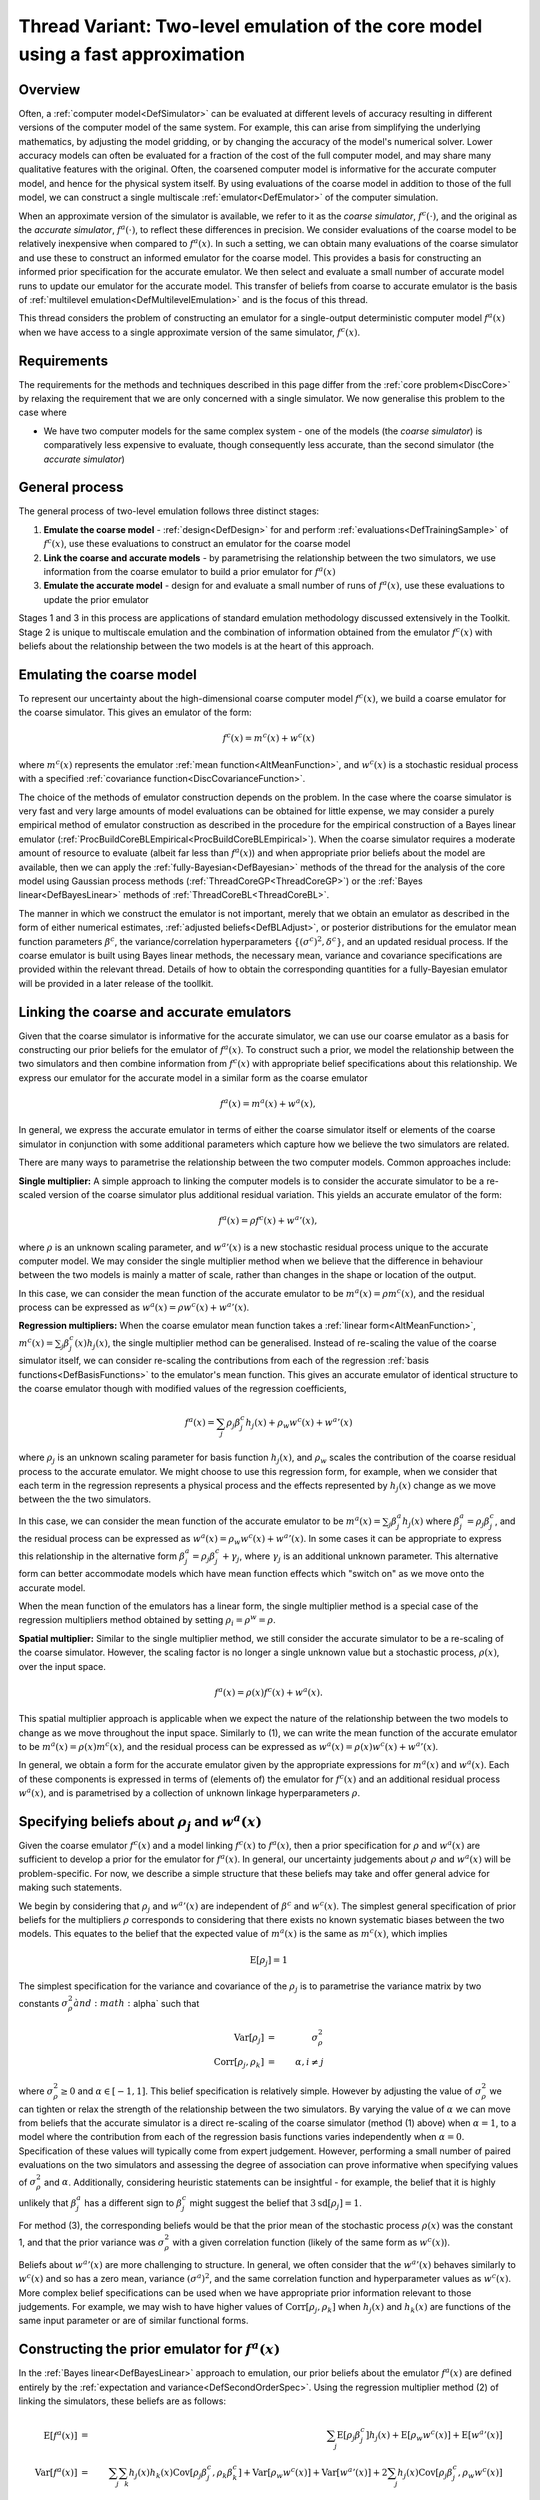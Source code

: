 .. _ThreadVariantTwoLevelEmulation:

Thread Variant: Two-level emulation of the core model using a fast approximation
================================================================================

Overview
--------

Often, a :ref:`computer model<DefSimulator>` can be evaluated at
different levels of accuracy resulting in different versions of the
computer model of the same system. For example, this can arise from
simplifying the underlying mathematics, by adjusting the model gridding,
or by changing the accuracy of the model's numerical solver. Lower
accuracy models can often be evaluated for a fraction of the cost of the
full computer model, and may share many qualitative features with the
original. Often, the coarsened computer model is informative for the
accurate computer model, and hence for the physical system itself. By
using evaluations of the coarse model in addition to those of the full
model, we can construct a single multiscale
:ref:`emulator<DefEmulator>` of the computer simulation.

When an approximate version of the simulator is available, we refer to
it as the *coarse simulator*, :math:`f^c(\cdot)`, and the original as the
*accurate simulator*, :math:`f^a(\cdot)`, to reflect these differences in
precision. We consider evaluations of the coarse model to be relatively
inexpensive when compared to :math:`f^a(x)`. In such a setting, we can
obtain many evaluations of the coarse simulator and use these to
construct an informed emulator for the coarse model. This provides a
basis for constructing an informed prior specification for the accurate
emulator. We then select and evaluate a small number of accurate model
runs to update our emulator for the accurate model. This transfer of
beliefs from coarse to accurate emulator is the basis of :ref:`multilevel
emulation<DefMultilevelEmulation>` and is the focus of this
thread.

This thread considers the problem of constructing an emulator for a
single-output deterministic computer model :math:`f^a(x)` when we have
access to a single approximate version of the same simulator,
:math:`f^c(x)`.

Requirements
------------

The requirements for the methods and techniques described in this page
differ from the :ref:`core problem<DiscCore>` by relaxing the
requirement that we are only concerned with a single simulator. We now
generalise this problem to the case where

-  We have two computer models for the same complex system - one of the
   models (the *coarse simulator*) is comparatively less expensive to
   evaluate, though consequently less accurate, than the second
   simulator (the *accurate simulator*)

General process
---------------

The general process of two-level emulation follows three distinct
stages:

#. **Emulate the coarse model** - :ref:`design<DefDesign>` for and
   perform :ref:`evaluations<DefTrainingSample>` of :math:`f^c(x)`, use
   these evaluations to construct an emulator for the coarse model
#. **Link the coarse and accurate models** - by parametrising the
   relationship between the two simulators, we use information from the
   coarse emulator to build a prior emulator for :math:`f^a(x)`
#. **Emulate the accurate model** - design for and evaluate a small
   number of runs of :math:`f^a(x)`, use these evaluations to update the
   prior emulator

Stages 1 and 3 in this process are applications of standard emulation
methodology discussed extensively in the Toolkit. Stage 2 is unique to
multiscale emulation and the combination of information obtained from
the emulator :math:`f^c(x)` with beliefs about the relationship between the
two models is at the heart of this approach.

Emulating the coarse model
--------------------------

To represent our uncertainty about the high-dimensional coarse computer
model :math:`f^c(x)`, we build a coarse emulator for the coarse simulator.
This gives an emulator of the form:

.. math::
   f^c(x) = m^c(x) + w^c(x)

where :math:`m^c(x)` represents the emulator :ref:`mean
function<AltMeanFunction>`, and :math:`w^c(x)` is a stochastic
residual process with a specified :ref:`covariance
function<DiscCovarianceFunction>`.

The choice of the methods of emulator construction depends on the
problem. In the case where the coarse simulator is very fast and very
large amounts of model evaluations can be obtained for little expense,
we may consider a purely empirical method of emulator construction as
described in the procedure for the empirical construction of a Bayes
linear emulator
(:ref:`ProcBuildCoreBLEmpirical<ProcBuildCoreBLEmpirical>`). When the
coarse simulator requires a moderate amount of resource to evaluate
(albeit far less than :math:`f^a(x)`) and when appropriate prior beliefs
about the model are available, then we can apply the
:ref:`fully-Bayesian<DefBayesian>` methods of the thread for the
analysis of the core model using Gaussian process methods
(:ref:`ThreadCoreGP<ThreadCoreGP>`) or the :ref:`Bayes
linear<DefBayesLinear>` methods of
:ref:`ThreadCoreBL<ThreadCoreBL>`.

The manner in which we construct the emulator is not important, merely
that we obtain an emulator as described in the form of either numerical
estimates, :ref:`adjusted beliefs<DefBLAdjust>`, or posterior
distributions for the emulator mean function parameters :math:`\beta^c`,
the variance/correlation hyperparameters :math:`\{(\sigma^c)^2,\delta^c\}`,
and an updated residual process. If the coarse emulator is built using
Bayes linear methods, the necessary mean, variance and covariance
specifications are provided within the relevant thread. Details of how
to obtain the corresponding quantities for a fully-Bayesian emulator
will be provided in a later release of the toollkit.

Linking the coarse and accurate emulators
-----------------------------------------

Given that the coarse simulator is informative for the accurate
simulator, we can use our coarse emulator as a basis for constructing
our prior beliefs for the emulator of :math:`f^a(x)`. To construct such a
prior, we model the relationship between the two simulators and then
combine information from :math:`f^c(x)` with appropriate belief
specifications about this relationship. We express our emulator for the
accurate model in a similar form as the coarse emulator

.. math::
   f^a(x) = m^a(x) + w^a(x),

In general, we express the accurate emulator in terms of either the
coarse simulator itself or elements of the coarse simulator in
conjunction with some additional parameters which capture how we believe
the two simulators are related.

There are many ways to parametrise the relationship between the two
computer models. Common approaches include:

**Single multiplier:** A simple approach to linking the computer models
is to consider the accurate simulator to be a re-scaled version of the
coarse simulator plus additional residual variation. This yields an
accurate emulator of the form:

.. math::
   f^a(x)=\rho f^c(x) + {w^a}'(x),

where :math:`\rho` is an unknown scaling parameter, and :math:`{w^a}'(x)` is a
new stochastic residual process unique to the accurate computer model.
We may consider the single multiplier method when we believe that the
difference in behaviour between the two models is mainly a matter of
scale, rather than changes in the shape or location of the output.

In this case, we can consider the mean function of the accurate emulator
to be :math:`m^a(x)=\rho m^c(x)`, and the residual process can be
expressed as :math:`w^a(x) = \rho w^c(x) +{w^a}'(x)`.

**Regression multipliers:** When the coarse emulator mean function takes
a :ref:`linear form<AltMeanFunction>`, :math:`m^c(x)=\sum_j \beta^c_j(x)
h_j(x)`, the single multiplier method can be generalised. Instead of
re-scaling the value of the coarse simulator itself, we can consider
re-scaling the contributions from each of the regression :ref:`basis
functions<DefBasisFunctions>` to the emulator's mean function.
This gives an accurate emulator of identical structure to the coarse
emulator though with modified values of the regression coefficients,

.. math::
   f^a(x)=\sum_j \rho_j \beta^c_j h_j(x) + \rho_w w^c(x) + {w^a}'(x)

where :math:`\rho_j` is an unknown scaling parameter for basis function
:math:`h_j(x)`, and :math:`\rho_w` scales the contribution of the coarse
residual process to the accurate emulator. We might choose to use this
regression form, for example, when we consider that each term in the
regression represents a physical process and the effects represented by
:math:`h_j(x)` change as we move between the the two simulators.

In this case, we can consider the mean function of the accurate emulator
to be :math:`m^a(x)=\sum_j \beta^a_j h_j(x)` where
:math:`\beta^a_j=\rho_j\beta^c_j`, and the residual process can be
expressed as :math:`w^a(x) = \rho_w w^c(x) +{w^a}'(x)`. In some cases
it can be appropriate to express this relationship in the alternative
form :math:`\beta^a_j=\rho_j\beta^c_j +\gamma_j`, where :math:`\gamma_j` is an
additional unknown parameter. This alternative form can better
accommodate models which have mean function effects which "switch on" as
we move onto the accurate model.

When the mean function of the emulators has a linear form, the single
multiplier method is a special case of the regression multipliers method
obtained by setting :math:`\rho_i=\rho^w=\rho`.

**Spatial multiplier:** Similar to the single multiplier method, we
still consider the accurate simulator to be a re-scaling of the coarse
simulator. However, the scaling factor is no longer a single unknown
value but a stochastic process, :math:`\rho(x)`, over the input space.

.. math::
   f^a(x)=\rho(x) f^c(x) + w^a(x).

This spatial multiplier approach is applicable when we expect the nature
of the relationship between the two models to change as we move
throughout the input space. Similarly to (1), we can write the mean
function of the accurate emulator to be :math:`m^a(x)=\rho(x) m^c(x)`,
and the residual process can be expressed as :math:`w^a(x) = \rho(x)
w^c(x) +{w^a}'(x)`.

In general, we obtain a form for the accurate emulator given by the
appropriate expressions for :math:`m^a(x)` and :math:`w^a(x)`. Each of these
components is expressed in terms of (elements of) the emulator for
:math:`f^c(x)` and an additional residual process :math:`w^a(x)`, and is
parametrised by a collection of unknown linkage hyperparameters
:math:`\rho`.

Specifying beliefs about :math:`\rho_j` and :math:`w^a(x)`
----------------------------------------------------------

Given the coarse emulator :math:`f^c(x)` and a model linking :math:`f^c(x)` to
:math:`f^a(x)`, then a prior specification for :math:`\rho` and :math:`w^a(x)`
are sufficient to develop a prior for the emulator for :math:`f^a(x)`. In
general, our uncertainty judgements about :math:`\rho` and :math:`w^a(x)` will
be problem-specific. For now, we describe a simple structure that these
beliefs may take and offer general advice for making such statements.

We begin by considering that :math:`\rho_j` and :math:`{w^a}'(x)` are
independent of :math:`\beta^c` and :math:`w^c(x)`. The simplest general
specification of prior beliefs for the multipliers :math:`\rho` corresponds
to considering that there exists no known systematic biases between the
two models. This equates to the belief that the expected value of
:math:`m^a(x)` is the same as :math:`m^c(x)`, which implies

.. math::
   \textrm{E}[\rho_j]=1

The simplest specification for the variance and covariance of the
:math:`\rho_j` is to parametrise the variance matrix by two constants
:math:`\sigma^2_\rho \` and :math:`\alpha` such that

.. math::
   \textrm{Var}[\rho_j]&=&\sigma^2_\rho \\
   \textrm{Corr}[\rho_j,\rho_k]&=&\alpha, i\neq j

where :math:`\sigma^2_\rho\geq 0` and :math:`\alpha\in[-1,1]`. This belief
specification is relatively simple. However by adjusting the value of
:math:`\sigma^2_\rho` we can tighten or relax the strength of the
relationship between the two simulators. By varying the value of
:math:`\alpha` we can move from beliefs that the accurate simulator is a
direct re-scaling of the coarse simulator (method (1) above) when
:math:`\alpha=1`, to a model where the contribution from each of the
regression basis functions varies independently when :math:`\alpha=0`.
Specification of these values will typically come from expert judgement.
However, performing a small number of paired evaluations on the two
simulators and assessing the degree of association can prove informative
when specifying values of :math:`\sigma^2_\rho` and :math:`\alpha`.
Additionally, considering heuristic statements can be insightful - for
example, the belief that it is highly unlikely that :math:`\beta^a_j` has a
different sign to :math:`\beta^c_j` might suggest the belief that
:math:`3\textrm{sd}[\rho_j]=1`.

For method (3), the corresponding beliefs would be that the prior mean
of the stochastic process :math:`\rho(x)` was the constant 1, and that the
prior variance was :math:`\sigma^2_\rho` with a given correlation function
(likely of the same form as :math:`w^c(x)`).

Beliefs about :math:`{w^a}'(x)` are more challenging to structure. In
general, we often consider that the :math:`{w^a}'(x)` behaves similarly to
:math:`w^c(x)` and so has a zero mean, variance :math:`(\sigma^a)^2`, and the
same correlation function and hyperparameter values as :math:`w^c(x)`. More
complex belief specifications can be used when we have appropriate prior
information relevant to those judgements. For example, we may wish to
have higher values of :math:`\textrm{Corr}[\rho_j,\rho_k]` when :math:`h_j(x)`
and :math:`h_k(x)` are functions of the same input parameter or are of
similar functional forms.

Constructing the prior emulator for :math:`f^a(x)`
---------------------------------------------------

In the :ref:`Bayes linear<DefBayesLinear>` approach to emulation, our
prior beliefs about the emulator :math:`f^a(x)` are defined entirely by the
:ref:`expectation and variance<DefSecondOrderSpec>`. Using the
regression multiplier method (2) of linking the simulators, these
beliefs are as follows:

.. math::
   \textrm{E}[f^a(x)] &=& \sum_j \textrm{E}[\rho_j \beta^c_j]
   h_j(x) + \textrm{E}[\rho_w w^c(x)] + \textrm{E}[{w^a}'(x)] \\
   \textrm{Var}[f^a(x)] &=& \sum_j\sum_k h_j(x)h_k(x)
   \textrm{Cov}[\rho_j \beta^c_j,\rho_k \beta^c_k] +
   \textrm{Var}[\rho_w w^c(x)] + \textrm{Var}[{w^a}'(x)] +
   2\sum_j h_j(x)\textrm{Cov}[\rho_j \beta^c_j,\rho_w w^c(x)]

where the constituent elements are either expressed directly in terms of
our beliefs about :math:`\rho_j` and :math:`{w^a}'(x)`, or are obtained from
the expressions below:

.. math::
   \textrm{E}[\rho_j \beta^c_j] &=& \textrm{E}[\rho_j] \textrm{E}[\beta^c_j] \\
   \textrm{E}[\rho_w w^c(x)]    &=& \textrm{E}[\rho_w] \textrm{E}[w^c(x)] \\
   \textrm{Var}[\rho_w w^c(x)]  &=& \textrm{Var}[\rho_w]\textrm{Var}[w^c(x)] +
                                    \textrm{Var}[\rho_w]\textrm{E}[w^c(x)]^2 +
                                    \textrm{E}[\rho_w]^2\textrm{Var}[w^c(x)] \\
   \textrm{Cov}[\rho_j \beta^c_j,\rho_k \beta^c_k] &=& \textrm{Cov}[\rho_j,\rho_k] \textrm{Cov}[\beta^c_j,\beta^c_k] +
                                                       \textrm{Cov}[\rho_j,\rho_k]\textrm{E}[\beta^c_j]\textrm{E}[\beta^c_k] +
                                                       \textrm{Cov}[\beta^c_j,\beta^c_k]\textrm{E}[\rho_j]\textrm{E}[\rho_k] \\
   \textrm{Cov}[\rho_j \beta^c_j,\rho_w w^c(x)]    &=& \textrm{Cov}[\rho_j,\rho_w] \textrm{Cov}[\beta^c_j,w^c(x)] +
                                                       \textrm{Cov}[\rho_j,\rho_w]\textrm{E}[\beta^c_j]\textrm{E}[w^c(x)] +
                                                       \textrm{Cov}[\beta^c_j,w^c(x)]\textrm{E}[\rho_j]\textrm{E}[\rho_w]

Expressions for the single multiplier approach are obtained by replacing
all occurrences of :math:`\rho_j` and :math:`\rho_w` with the single parameter
:math:`\rho` and beliefs about that parameter are substituted into the
above expressions with :math:`\textrm{Corr}[\rho,\rho] =1`. Similarly
for the spatial multiplier method (3), :math:`\rho_j` and :math:`\rho_w` are
replaced by the process :math:`\rho(x)`.

In the case where the coarse simulator is well-understood, much of the
uncertainties surrounding the coarse coefficients :math:`\beta^c_j` and the
coarse residuals :math:`w^c(x)` will be eliminated. Any unresolved
variation on these quantities is often negligible in comparison to the
other uncertainties associated with :math:`f^a(x)`. In such cases, we may
make the assumption that the :math:`\beta^c_j` (and hence the :math:`w^c(x)`)
are known and thus substantially simplify the expressions for
:math:`\textrm{E}[f^a(x)]` and :math:`\textrm{Var}[f^a(x)]` as follows:

.. math::
   \textrm{E}[f^a(x)] &=& \sum_j \textrm{E}[\rho_j] g_j(x) +
                          \textrm{E}[\rho_w] w^c(x) +
                          \textrm{E}[{w^a}'(x)] \\
   \textrm{Var}[f^a(x)] &=& \sum_j\sum_k g_j(x)g_k(x)\textrm{Cov}[\rho_j ,\rho_k] +
                            w^c(x)^2 \textrm{Var}[\rho_w] +
                            \textrm{Var}[{w^a}'(x)] + 2\sum_j g_j(x)w^c(x)\textrm{Cov}[\rho_j,\rho_w ]

where we define :math:`g_j(x)=\beta^c_jh_j(x)`. These simplifications
substantially reduce the complexity of the emulation calculations as now
the only uncertain quantities in :math:`f^a(x)` are :math:`\rho_j`,
:math:`\rho_w` and :math:`{w^a}'(x)`.

These quantities are sufficient to describe the Bayes linear emulator of
:math:`f^a(x)`. The :ref:`Gaussian process<DefGP>` approach requires a
probability distribution for :math:`f^a(x)`, which will be taken to be
Gaussian with the above specified mean and variance.

Design for the accurate simulator
---------------------------------

We are now ready to make a small number of evaluations of the accurate
computer model and update our emulator for the :math:`f^a(x)`. Since the
accurate computer model is comparatively very expensive to evaluate,
this design will be small -- typically far fewer runs than those
available for the coarse simulator.

Due to the small number of design points, the choice of design is
particularly important. If the cost of evaluating :math:`f^a(x)` permits,
then a space-filling design for the accurate simulator would still be
effective. However as the number of evaluations will be typically
limited, we may consider seeking an optimal design which has the
greatest effect in reducing uncertainty about :math:`f^a(x)`. The general
procedure for generating such a design is described in
:ref:`ProcOptimalLHC<ProcOptimalLHC>`, where the design criterion is
given by the adjusted (or posterior) variance of the accurate emulator
given the simulator evaluations (see the procedure for building a Bayes
linear emulator for the core problem
(:ref:`ProcBuildCoreBL<ProcBuildCoreBL>`) and the expression given
above).

Building the accurate emulator
------------------------------

Our prior beliefs about the accurate emulator and the design and
evaluations of the accurate simulator provide sufficient information to
directly apply the Bayesian emulation methods described in
:ref:`ThreadCoreBL<ThreadCoreBL>` or
:ref:`ThreadCoreGP<ThreadCoreGP>`. Once we have constructed the
accurate emulator we can then perform appropriate diagnostics and
validation, and use the emulator as detailed for suitable post-emulation
tasks.
